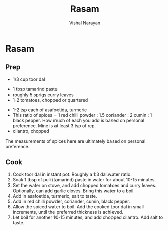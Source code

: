 #+HTML_LINK_HOME: ../..
#+HTML_LINK_UP: ./
#+title: Rasam
#+author: Vishal Narayan
#+OPTIONS: title:nil

* Rasam

** Prep
- 1/3 cup toor dal



- 1 tbsp tamarind paste
- roughly 5 sprigs curry leaves
- 1-2 tomatoes, chopped or quartered


- 1-2 tsp each of asafoetida, turmeric
- This ratio of spices = 1 red chilli powder : 1.5 coriander : 2 cumin : 1 black pepper. How much of
  each you add is based on personal preference. Mine is at least 3 tsp of rcp.
- cilantro, chopped


The measurements of spices here are ultimately based on personal preference.


** Cook

1. Cook toor dal in instant pot. Roughly a 1:3 dal:water ratio.
2. Soak 1 tbsp of puli (tamarind) paste in water for about 10-15 minutes.
3. Set the water on stove, and add chopped tomatoes and curry leaves. Optionally, can add garlic cloves. Bring this water to a boil.
4. Add in asafoetida, turmeric, salt to taste.
5. Add in red chilli powder, coriander, cumin, black pepper. 
6. Allow the spiced water to boil. Add the cooked toor dal in small increments, until the preferred thickness is achieved.
7. Let boil for another 10-15 minutes, and add chopped cilantro. Add salt to taste. 
